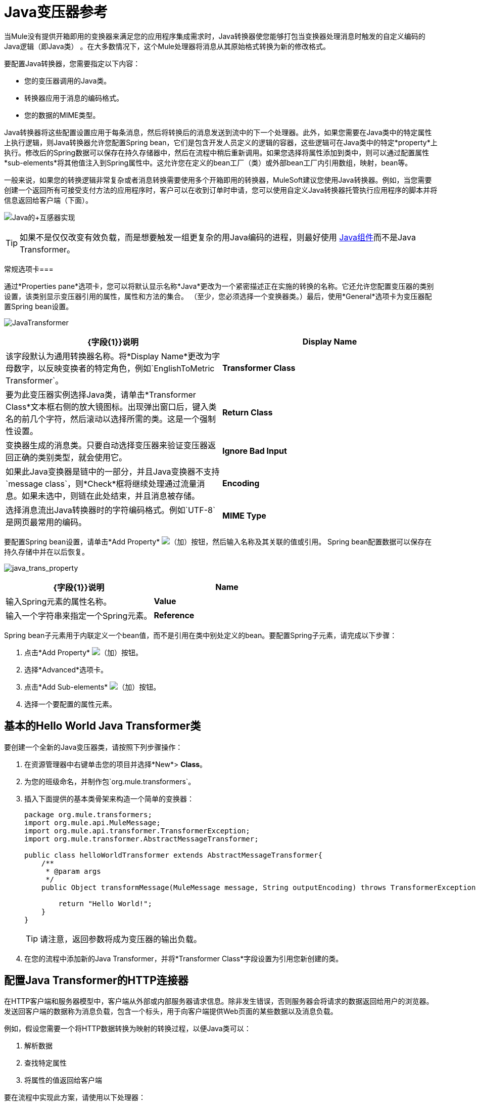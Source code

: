 =  Java变压器参考
:keywords: expression component, native code, legacy code, javascript, custom code

当Mule没有提供开箱即用的变换器来满足您的应用程序集成需求时，Java转换器使您能够打包当变换器处理消息时触发的自定义编码的Java逻辑（即Java类） 。在大多数情况下，这个Mule处理器将消息从其原始格式转换为新的修改格式。

要配置Java转换器，您需要指定以下内容：

* 您的变压器调用的Java类。
* 转换器应用于消息的编码格式。
* 您的数据的MIME类型。

Java转换器将这些配置设置应用于每条消息，然后将转换后的消息发送到流中的下一个处理器。此外，如果您需要在Java类中的特定属性上执行逻辑，则Java转换器允许您配置Spring bean，它们是包含开发人员定义的逻辑的容器，这些逻辑可在Java类中的特定*property*上执行。修改后的Spring数据可以保存在持久存储器中，然后在流程中稍后重新调用。如果您选择将属性添加到类中，则可以通过配置属性*sub-elements*将其他值注入到Spring属性中。这允许您在定义的bean工厂（类）或外部bean工厂内引用数组，映射，bean等。

一般来说，如果您的转换逻辑非常复杂或者消息转换需要使用多个开箱即用的转换器，MuleSoft建议您使用Java转换器。例如，当您需要创建一个返回所有可接受支付方法的应用程序时，客户可以在收到订单时申请，您可以使用自定义Java转换器托管执行应用程序的脚本并将信息返回给客户端（下面）。

image:java+transformer1.png[Java的+互感器实现]

[TIP]
如果不是仅仅改变有效负载，而是想要触发一组更复杂的用Java编码的进程，则最好使用 link:/mule-user-guide/v/3.8/java-component-reference[Java组件]而不是Java Transformer。

常规选项卡=== 

通过*Properties pane*选项卡，您可以将默认显示名称*Java*更改为一个紧密描述正在实施的转换的名称。它还允许您配置变压器的类别设置，该类别显示变压器引用的属性，属性和方法的集合。 （至少，您必须选择一个变换器类。）最后，使用*General*选项卡为变压器配置Spring bean设置。

image:JavaTransformer.png[JavaTransformer]

[%header,cols="2*"]
|===
| {字段{1}}说明
| *Display Name*  |该字段默认为通用转换器名称。将*Display Name*更改为字母数字，以反映变换者的特定角色，例如`EnglishToMetric Transformer`。
| *Transformer Class*  |要为此变压器实例选择Java类，请单击*Transformer Class*文本框右侧的放大镜图标。出现弹出窗口后，键入类名的前几个字符，然后滚动以选择所需的类。这是一个强制性设置。
| *Return Class*  |变换器生成的消息类。只要自动选择变压器来验证变压器返回正确的类别类型，就会使用它。
| *Ignore Bad Input*  |如果此Java变换器是链中的一部分，并且Java变换器不支持`message class`，则*Check*框将继续处理通过流量消息。如果未选中，则链在此处结束，并且消息被存储。
| *Encoding*  |选择消息流出Java转换器时的字符编码格式。例如`UTF-8`是网页最常用的编码。
| *MIME Type*  |为从Java转换器（例如`text/plain`或`application/json`）出现的消息选择文件格式。
|===

要配置Spring bean设置，请单击*Add Property* image:add.png[（加）]按钮，然后输入名称及其关联的值或引用。 Spring bean配置数据可以保存在持久存储中并在以后恢复。

image:java_trans_property.png[java_trans_property]

[%header,cols="2*"]
|===
| {字段{1}}说明
| *Name*  |输入Spring元素的属性名称。
| *Value*  |输入一个字符串来指定一个Spring元素。
| *Reference*  |输入一个字符串，用于指定要引用的Spring属性（即`ref="MyFooSpringBean"`或`src/reference/path`）。
|===

Spring bean子元素用于内联定义一个bean值，而不是引用在类中别处定义的bean。要配置Spring子元素，请完成以下步骤：

. 点击*Add Property* image:add.png[（加）]按钮。
. 选择*Advanced*选项卡。
. 点击*Add Sub-elements* image:add.png[（加）]按钮。
. 选择一个要配置的属性元素。

== 基本的Hello World Java Transformer类

要创建一个全新的Java变压器类，请按照下列步骤操作：

. 在资源管理器中右键单击您的项目并选择*New*> *Class*。
. 为您的班级命名，并制作包`org.mule.transformers`。
. 插入下面提供的基本类骨架来构造一个简单的变换器：
+
[source, javascript, linenums]
----
package org.mule.transformers;
import org.mule.api.MuleMessage;
import org.mule.api.transformer.TransformerException;
import org.mule.transformer.AbstractMessageTransformer;

public class helloWorldTransformer extends AbstractMessageTransformer{
    /**
     * @param args
     */
    public Object transformMessage(MuleMessage message, String outputEncoding) throws TransformerException {

        return "Hello World!";
    }
}
----
+
[TIP]
请注意，返回参数将成为变压器的输出负载。
+
. 在您的流程中添加新的Java Transformer，并将*Transformer Class*字段设置为引用您新创建的类。

== 配置Java Transformer的HTTP连接器

在HTTP客户端和服务器模型中，客户端从外部或内部服务器请求信息。除非发生错误，否则服务器会将请求的数据返回给用户的浏览器。发送回客户端的数据称为消息负载，包含一个标头，用于向客户端提供Web页面的某些数据以及消息负载。

例如，假设您需要一个将HTTP数据转换为映射的转换过程，以便Java类可以：

. 解析数据
. 查找特定属性
. 将属性的值返回给客户端

要在流程中实现此方案，请使用以下处理器：

*  HTTP连接器
*  Java转换器

用于连接到Web资源的传输是HTTP连接器，它包含您在配置期间输入的特定参数。如果HTTP请求包含表单参数，则它们将作为消息负载中的key：value映射传递给下一个处理器。

最后，Java转换器通过调用*MapLookup*类和所有已定义的属性来修改消息，然后从映射中检索特定的参数。一旦这个转换过程完成，流程就会将数据返回给客户端。

image:java+converter+4.png[的java +变换器+ 4]

==  Java变压器配置

在我们的示例流程中，使用Java转换器来引用地图中的数据。请记住，我们的示例还希望使用*MapLookup*类引用参数并检索其值，然后将转换后的消息返回给客户端。在配置Java转换器之前，首先需要创建一个引用*MapLookup*类的新Java类或创建一个全局Java转换器，该转换器可用于将*MapLookup*类扩展到其他Mule环境。

要选择Java转换器类，请双击该图标以打开*Properties Editor*。点击放大镜图标，然后输入类名的前几个字符缩小搜索范围。选择课程后，您可以切换到*Configuration XML*编辑器以输入需要执行的任何其他代码。

image:java_transform_class.png[java_transform_class]

[source, xml, linenums]
----
<mule xmlns="http://www.mulesoft.org/schema/mule/core" xmlns:http="http://www.mulesoft.org/schema/mule/http" xmlns:doc="http://www.mulesoft.org/schema/mule/documentation" xmlns:spring="http://www.springframework.org/schema/beans" xmlns:core="http://www.mulesoft.org/schema/mule/core" xmlns:jdbc="http://www.mulesoft.org/schema/mule/jdbc" xmlns:vm="http://www.mulesoft.org/schema/mule/vm" xmlns:xsi="http://www.w3.org/2001/XMLSchema-instance" xsi:schemaLocation="
http://www.mulesoft.org/schema/mule/http http://www.mulesoft.org/schema/mule/http/current/mule-http.xsd
http://www.springframework.org/schema/beans http://www.springframework.org/schema/beans/spring-beans-current.xsd
http://www.mulesoft.org/schema/mule/core http://www.mulesoft.org/schema/mule/core/current/mule.xsd
http://www.mulesoft.org/schema/mule/jdbc http://www.mulesoft.org/schema/mule/jdbc/current/mule-jdbc.xsd
http://www.mulesoft.org/schema/mule/vm http://www.mulesoft.org/schema/mule/vm/current/mule-vm.xsd ">

        <custom-transformer encoding="UTF-8" mimeType="text/html" class="org.mule.transformer.simple.MapLookup" doc:name="Java"/>
        </custom-transformer>
    </flow>
</mule>
...
----

===  Spring配置

配置*Spring*属性以将值或引用分配给特定的属性，属性或元素。如果您需要为定义的属性分配值或引用，则可以通过配置特定的属性子元素来扩展该类。在我们的示例中，在将HTTP请求转换为映射后，在将响应消息返回给客户端之前，将值分配给*Spring*属性。

[source, xml, linenums]
----
<mule xmlns="http://www.mulesoft.org/schema/mule/core" xmlns:http="http://www.mulesoft.org/schema/mule/http" xmlns:doc="http://www.mulesoft.org/schema/mule/documentation" xmlns:spring="http://www.springframework.org/schema/beans" xmlns:core="http://www.mulesoft.org/schema/mule/core" xmlns:jdbc="http://www.mulesoft.org/schema/mule/jdbc" xmlns:vm="http://www.mulesoft.org/schema/mule/vm" xmlns:xsi="http://www.w3.org/2001/XMLSchema-instance" xsi:schemaLocation="
http://www.mulesoft.org/schema/mule/http http://www.mulesoft.org/schema/mule/http/current/mule-http.xsd
http://www.springframework.org/schema/beans http://www.springframework.org/schema/beans/spring-beans-current.xsd
http://www.mulesoft.org/schema/mule/core http://www.mulesoft.org/schema/mule/core/current/mule.xsd
http://www.mulesoft.org/schema/mule/jdbc http://www.mulesoft.org/schema/mule/jdbc/current/mule-jdbc.xsd
http://www.mulesoft.org/schema/mule/vm http://www.mulesoft.org/schema/mule/vm/current/mule-vm.xsd ">

        <custom-transformer encoding="UTF-8" mimeType="text/html" class="org.mule.transformer.simple.MapLookup" doc:name="Java"/>
                 <spring:property name="homeLocation" value="SanFrancisco"/>
        </custom-transformer>
    </flow>
</mule>
...
----

